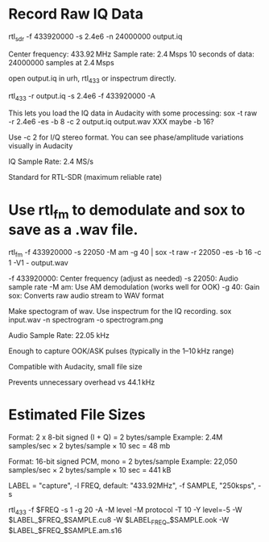 
* Record Raw IQ Data
rtl_sdr -f 433920000 -s 2.4e6 -n 24000000 output.iq

 Center frequency: 433.92 MHz
 Sample rate: 2.4 Msps
 10 seconds of data: 24000000 samples at 2.4 Msps

open output.iq in urh, rtl_433 or inspectrum directly.

rtl_433 -r output.iq -s 2.4e6 -f 433920000 -A

This lets you load the IQ data in Audacity with some processing:
sox -t raw -r 2.4e6 -es -b 8 -c 2 output.iq output.wav
XXX maybe -b 16?

Use -c 2 for I/Q stereo format. You can see phase/amplitude variations visually in Audacity


IQ Sample Rate: 2.4 MS/s

    Standard for RTL-SDR (maximum reliable rate)



* Use rtl_fm to demodulate and sox to save as a .wav file.

rtl_fm -f 433920000 -s 22050 -M am -g 40 | sox -t raw -r 22050 -es -b 16 -c 1 -V1 - output.wav

-f 433920000: Center frequency (adjust as needed)
-s 22050: Audio sample rate
-M am: Use AM demodulation (works well for OOK)
-g 40: Gain
sox: Converts raw audio stream to WAV format

Make spectogram of wav. Use inspectrum for the IQ recording.
sox input.wav -n spectrogram -o spectrogram.png

Audio Sample Rate: 22.05 kHz

    Enough to capture OOK/ASK pulses (typically in the 1–10 kHz range)

    Compatible with Audacity, small file size

    Prevents unnecessary overhead vs 44.1 kHz

* Estimated File Sizes

Format: 2 x 8-bit signed (I + Q) = 2 bytes/sample
Example: 2.4M samples/sec × 2 bytes/sample × 10 sec = 48 mb

Format: 16-bit signed PCM, mono = 2 bytes/sample
Example: 22,050 samples/sec × 2 bytes/sample × 10 sec = 441 kB


LABEL = "capture", -l
FREQ, default: "433.92MHz", -f
SAMPLE, "250ksps", -s

 rtl_433 -f $FREQ -s 1 -g 20 -A  -M level -M protocol -T 10 -Y level=-5 -W $LABEL_$FREQ_$SAMPLE.cu8  -W $LABEL_FREQ_$SAMPLE.ook -W $LABEL_$FREQ_$SAMPLE.am.s16
